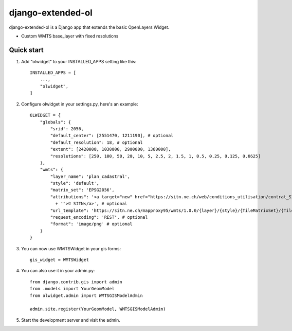 ============
django-extended-ol
============

django-extended-ol is a Django app that extends the basic OpenLayers Widget.

* Custom WMTS base_layer with fixed resolutions

Quick start
-----------

1. Add "olwidget" to your INSTALLED_APPS setting like this::

    INSTALLED_APPS = [
        ...,
        "olwidget",
    ]

2. Configure olwidget in your settings.py, here's an example::

    OLWIDGET = {
        "globals": {
            "srid": 2056,
            "default_center": [2551470, 1211190], # optional
            "default_resolution": 18, # optional
            "extent": [2420000, 1030000, 2900000, 1360000],
            "resolutions": [250, 100, 50, 20, 10, 5, 2.5, 2, 1.5, 1, 0.5, 0.25, 0.125, 0.0625]
        },
        "wmts": {
            "layer_name": 'plan_cadastral',
            "style": 'default',
            "matrix_set": 'EPSG2056',
            "attributions": '<a target="new" href="https://sitn.ne.ch/web/conditions_utilisation/contrat_SITN_MO.htm'
              + '">© SITN</a>', # optional
            "url_template": 'https://sitn.ne.ch/mapproxy95/wmts/1.0.0/{layer}/{style}/{TileMatrixSet}/{TileMatrix}/{TileRow}/{TileCol}.png',
            "request_encoding": 'REST', # optional
            "format": 'image/png' # optional
        }
    }

3. You can now use WMTSWidget in your gis forms::
    
    gis_widget = WMTSWidget

4. You can also use it in your admin.py::

    from django.contrib.gis import admin
    from .models import YourGeomModel
    from olwidget.admin import WMTSGISModelAdmin

    admin.site.register(YourGeomModel, WMTSGISModelAdmin)

5. Start the development server and visit the admin.
